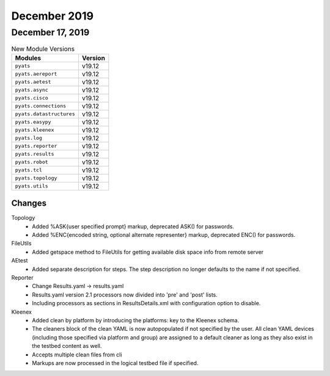 December 2019
=============

December 17, 2019
-----------------

.. csv-table:: New Module Versions
    :header: "Modules", "Version"

    ``pyats``, v19.12
    ``pyats.aereport``, v19.12
    ``pyats.aetest``, v19.12
    ``pyats.async``, v19.12
    ``pyats.cisco``, v19.12
    ``pyats.connections``, v19.12
    ``pyats.datastructures``, v19.12
    ``pyats.easypy``, v19.12
    ``pyats.kleenex``, v19.12
    ``pyats.log``, v19.12
    ``pyats.reporter``, v19.12
    ``pyats.results``, v19.12
    ``pyats.robot``, v19.12
    ``pyats.tcl``, v19.12
    ``pyats.topology``, v19.12
    ``pyats.utils``, v19.12

Changes
^^^^^^^

Topology
  - Added %ASK{user specified prompt} markup, deprecated ASK() for passwords.

  - Added %ENC{encoded string, optional alternate representer} markup,
    deprecated ENC() for passwords.

FileUtils
  - Added getspace method to FileUtils for getting available disk space info
    from remote server

AEtest
  - Added separate description for steps. The step description no longer
    defaults to the name if not specified.

Reporter
  - Change Results.yaml -> results.yaml

  - Results.yaml version 2.1  processors now divided into 'pre' and 'post'
    lists.

  - Including processors as sections in ResultsDetails.xml with configuration
    option to disable.

Kleenex
  - Added clean by platform by introducing the platforms: key to the Kleenex
    schema.

  - The cleaners block of the clean YAML is now autopopulated if not specified
    by the user.  All clean YAML devices (including those specified via platform
    and group) are assigned to a default cleaner as long as they also exist in
    the testbed content as well.

  - Accepts multiple clean files from cli

  - Markups are now processed in the logical testbed file if specified.
